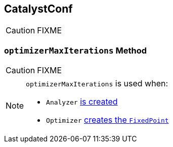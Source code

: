 == [[CatalystConf]] CatalystConf

CAUTION: FIXME

=== [[optimizerMaxIterations]] `optimizerMaxIterations` Method

CAUTION: FIXME

[NOTE]
====
`optimizerMaxIterations` is used when:

* `Analyzer` link:spark-sql-Analyzer.adoc#creating-instance[is created]

* `Optimizer` link:spark-sql-catalyst-Optimizer.adoc#fixedPoint[creates the `FixedPoint`]
====
